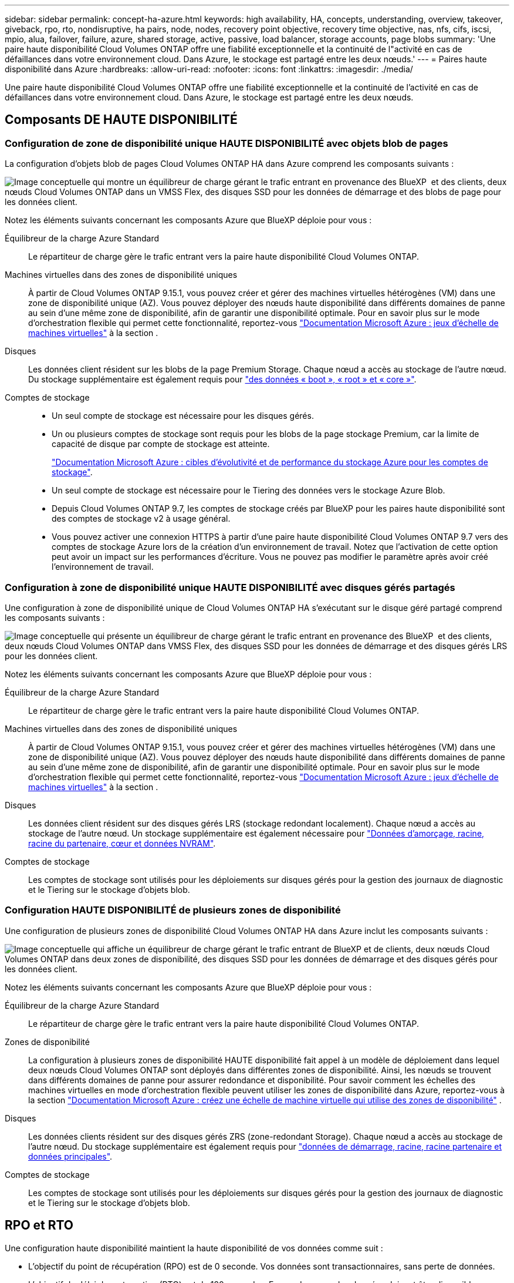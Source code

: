---
sidebar: sidebar 
permalink: concept-ha-azure.html 
keywords: high availability, HA, concepts, understanding, overview, takeover, giveback, rpo, rto, nondisruptive, ha pairs, node, nodes, recovery point objective, recovery time objective, nas, nfs, cifs, iscsi, mpio, alua, failover, failure, azure, shared storage, active, passive, load balancer, storage accounts, page blobs 
summary: 'Une paire haute disponibilité Cloud Volumes ONTAP offre une fiabilité exceptionnelle et la continuité de l"activité en cas de défaillances dans votre environnement cloud. Dans Azure, le stockage est partagé entre les deux nœuds.' 
---
= Paires haute disponibilité dans Azure
:hardbreaks:
:allow-uri-read: 
:nofooter: 
:icons: font
:linkattrs: 
:imagesdir: ./media/


[role="lead"]
Une paire haute disponibilité Cloud Volumes ONTAP offre une fiabilité exceptionnelle et la continuité de l'activité en cas de défaillances dans votre environnement cloud. Dans Azure, le stockage est partagé entre les deux nœuds.



== Composants DE HAUTE DISPONIBILITÉ



=== Configuration de zone de disponibilité unique HAUTE DISPONIBILITÉ avec objets blob de pages

La configuration d'objets blob de pages Cloud Volumes ONTAP HA dans Azure comprend les composants suivants :

image:diagram_ha_azure.png["Image conceptuelle qui montre un équilibreur de charge gérant le trafic entrant en provenance des BlueXP  et des clients, deux nœuds Cloud Volumes ONTAP dans un VMSS Flex, des disques SSD pour les données de démarrage et des blobs de page pour les données client."]

Notez les éléments suivants concernant les composants Azure que BlueXP déploie pour vous :

Équilibreur de la charge Azure Standard:: Le répartiteur de charge gère le trafic entrant vers la paire haute disponibilité Cloud Volumes ONTAP.
Machines virtuelles dans des zones de disponibilité uniques:: À partir de Cloud Volumes ONTAP 9.15.1, vous pouvez créer et gérer des machines virtuelles hétérogènes (VM) dans une zone de disponibilité unique (AZ). Vous pouvez déployer des nœuds haute disponibilité dans différents domaines de panne au sein d'une même zone de disponibilité, afin de garantir une disponibilité optimale. Pour en savoir plus sur le mode d'orchestration flexible qui permet cette fonctionnalité, reportez-vous https://learn.microsoft.com/en-us/azure/virtual-machine-scale-sets/["Documentation Microsoft Azure : jeux d'échelle de machines virtuelles"^] à la section .
Disques:: Les données client résident sur les blobs de la page Premium Storage. Chaque nœud a accès au stockage de l'autre nœud. Du stockage supplémentaire est également requis pour link:https://docs.netapp.com/us-en/bluexp-cloud-volumes-ontap/reference-default-configs.html#azure-ha-pair["des données « boot », « root » et « core »"^].
Comptes de stockage::
+
--
* Un seul compte de stockage est nécessaire pour les disques gérés.
* Un ou plusieurs comptes de stockage sont requis pour les blobs de la page stockage Premium, car la limite de capacité de disque par compte de stockage est atteinte.
+
https://docs.microsoft.com/en-us/azure/storage/common/storage-scalability-targets["Documentation Microsoft Azure : cibles d'évolutivité et de performance du stockage Azure pour les comptes de stockage"^].

* Un seul compte de stockage est nécessaire pour le Tiering des données vers le stockage Azure Blob.
* Depuis Cloud Volumes ONTAP 9.7, les comptes de stockage créés par BlueXP pour les paires haute disponibilité sont des comptes de stockage v2 à usage général.
* Vous pouvez activer une connexion HTTPS à partir d'une paire haute disponibilité Cloud Volumes ONTAP 9.7 vers des comptes de stockage Azure lors de la création d'un environnement de travail. Notez que l'activation de cette option peut avoir un impact sur les performances d'écriture. Vous ne pouvez pas modifier le paramètre après avoir créé l'environnement de travail.


--




=== Configuration à zone de disponibilité unique HAUTE DISPONIBILITÉ avec disques gérés partagés

Une configuration à zone de disponibilité unique de Cloud Volumes ONTAP HA s'exécutant sur le disque géré partagé comprend les composants suivants :

image:diagram_ha_azure_saz_lrs.png["Image conceptuelle qui présente un équilibreur de charge gérant le trafic entrant en provenance des BlueXP  et des clients, deux nœuds Cloud Volumes ONTAP dans VMSS Flex, des disques SSD pour les données de démarrage et des disques gérés LRS pour les données client."]

Notez les éléments suivants concernant les composants Azure que BlueXP déploie pour vous :

Équilibreur de la charge Azure Standard:: Le répartiteur de charge gère le trafic entrant vers la paire haute disponibilité Cloud Volumes ONTAP.
Machines virtuelles dans des zones de disponibilité uniques:: À partir de Cloud Volumes ONTAP 9.15.1, vous pouvez créer et gérer des machines virtuelles hétérogènes (VM) dans une zone de disponibilité unique (AZ). Vous pouvez déployer des nœuds haute disponibilité dans différents domaines de panne au sein d'une même zone de disponibilité, afin de garantir une disponibilité optimale. Pour en savoir plus sur le mode d'orchestration flexible qui permet cette fonctionnalité, reportez-vous https://learn.microsoft.com/en-us/azure/virtual-machine-scale-sets/["Documentation Microsoft Azure : jeux d'échelle de machines virtuelles"^] à la section .
Disques:: Les données client résident sur des disques gérés LRS (stockage redondant localement). Chaque nœud a accès au stockage de l'autre nœud. Un stockage supplémentaire est également nécessaire pour link:https://docs.netapp.com/us-en/bluexp-cloud-volumes-ontap/reference-default-configs.html#azure-ha-pair["Données d'amorçage, racine, racine du partenaire, cœur et données NVRAM"^].
Comptes de stockage:: Les comptes de stockage sont utilisés pour les déploiements sur disques gérés pour la gestion des journaux de diagnostic et le Tiering sur le stockage d'objets blob.




=== Configuration HAUTE DISPONIBILITÉ de plusieurs zones de disponibilité

Une configuration de plusieurs zones de disponibilité Cloud Volumes ONTAP HA dans Azure inclut les composants suivants :

image:diagram_ha_azure_maz.png["Image conceptuelle qui affiche un équilibreur de charge gérant le trafic entrant de BlueXP et de clients, deux nœuds Cloud Volumes ONTAP dans deux zones de disponibilité, des disques SSD pour les données de démarrage et des disques gérés pour les données client."]

Notez les éléments suivants concernant les composants Azure que BlueXP déploie pour vous :

Équilibreur de la charge Azure Standard:: Le répartiteur de charge gère le trafic entrant vers la paire haute disponibilité Cloud Volumes ONTAP.
Zones de disponibilité:: La configuration à plusieurs zones de disponibilité HAUTE disponibilité fait appel à un modèle de déploiement dans lequel deux nœuds Cloud Volumes ONTAP sont déployés dans différentes zones de disponibilité. Ainsi, les nœuds se trouvent dans différents domaines de panne pour assurer redondance et disponibilité. Pour savoir comment les échelles des machines virtuelles en mode d'orchestration flexible peuvent utiliser les zones de disponibilité dans Azure, reportez-vous à la section https://learn.microsoft.com/en-us/azure/virtual-machine-scale-sets/virtual-machine-scale-sets-use-availability-zones?tabs=cli-1%2Cportal-2["Documentation Microsoft Azure : créez une échelle de machine virtuelle qui utilise des zones de disponibilité"^] .
Disques:: Les données clients résident sur des disques gérés ZRS (zone-redondant Storage). Chaque nœud a accès au stockage de l'autre nœud. Du stockage supplémentaire est également requis pour link:https://docs.netapp.com/us-en/bluexp-cloud-volumes-ontap/reference-default-configs.html#azure-ha-pair["données de démarrage, racine, racine partenaire et données principales"^].
Comptes de stockage:: Les comptes de stockage sont utilisés pour les déploiements sur disques gérés pour la gestion des journaux de diagnostic et le Tiering sur le stockage d'objets blob.




== RPO et RTO

Une configuration haute disponibilité maintient la haute disponibilité de vos données comme suit :

* L'objectif du point de récupération (RPO) est de 0 seconde. Vos données sont transactionnaires, sans perte de données.
* L'objectif de délai de restauration (RTO) est de 120 secondes. En cas de panne, les données doivent être disponibles en moins de 120 secondes.




== Reprise et remise du stockage

À l'instar d'un cluster ONTAP physique, le stockage d'une paire HA Azure est partagé entre les nœuds. Des connexions au stockage du partenaire permettent à chaque nœud d'accéder au stockage de l'autre nœud dans le cas d'un _basculement_. Les mécanismes de basculement de chemin réseau garantissent que les clients et les hôtes continuent de communiquer avec le nœud survivant. Le partenaire _fournit_ du stockage supplémentaire lorsque le nœud est revenu en ligne.

Pour les configurations NAS, les adresses IP des données migrent automatiquement entre les nœuds haute disponibilité en cas de défaillance.

Pour iSCSI, Cloud Volumes ONTAP utilise les E/S multichemins (MPIO) et l'accès aux unités logiques asymétriques (ALUA) pour gérer le basculement de chemin entre les chemins optimisés et non optimisés.


NOTE: Pour plus d'informations sur les configurations d'hôte spécifiques qui prennent en charge ALUA, reportez-vous au http://mysupport.netapp.com/matrix["Matrice d'interopérabilité NetApp"^] et au https://docs.netapp.com/us-en/ontap-sanhost/["Guide des hôtes SAN et des clients cloud"] pour votre système d'exploitation hôte.

Le basculement, la resynchronisation et le rétablissement du stockage sont automatiques par défaut. Aucune action de l'utilisateur n'est requise.



== Configurations de stockage

Vous pouvez utiliser une paire HA comme configuration active-active, dans laquelle les deux nœuds servent les données aux clients ou comme configuration active-passive, dans laquelle le nœud passif répond aux demandes de données uniquement s'il a pris en charge le stockage pour le nœud actif.
